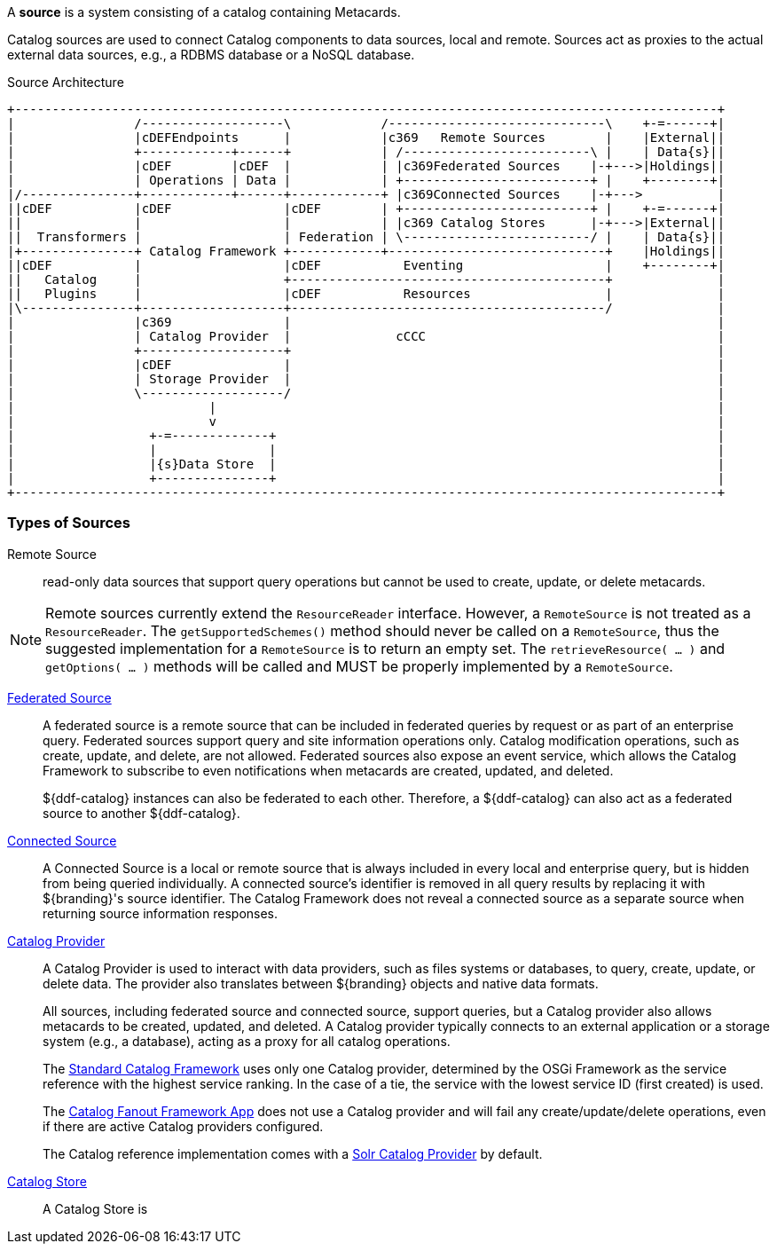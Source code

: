 
A *source* is a system consisting of a catalog containing Metacards.

Catalog sources are used to connect Catalog components to data sources, local and remote.
Sources act as proxies to the actual external data sources, e.g., a RDBMS database or a NoSQL database.

.Source Architecture
[ditaa, sources_architecture, png, ${image-width}]
....
+----------------------------------------------------------------------------------------------+
|                /-------------------\            /-----------------------------\    +-=------+|
|                |cDEFEndpoints      |            |c369   Remote Sources        |    |External||
|                +------------+------+            | /-------------------------\ |    | Data{s}||
|                |cDEF        |cDEF  |            | |c369Federated Sources    |-+--->|Holdings||
|                | Operations | Data |            | +-------------------------+ |    +--------+|
|/---------------+------------+------+------------+ |c369Connected Sources    |-+--->          |
||cDEF           |cDEF               |cDEF        | +-------------------------+ |    +-=------+|
||               |                   |            | |c369 Catalog Stores      |-+--->|External||
||  Transformers |                   | Federation | \-------------------------/ |    | Data{s}||
|+---------------+ Catalog Framework +------------+-----------------------------+    |Holdings||
||cDEF           |                   |cDEF           Eventing                   |    +--------+|
||   Catalog     |                   +------------------------------------------+              |
||   Plugins     |                   |cDEF           Resources                  |              |
|\---------------+-------------------+------------------------------------------/              |
|                |c369               |                                                         |
|                | Catalog Provider  |              cCCC                                       |
|                +-------------------+                                                         |
|                |cDEF               |                                                         |
|                | Storage Provider  |                                                         |
|                \-------------------/                                                         |
|                          |                                                                   |
|                          v                                                                   |
|                  +-=-------------+                                                           |
|                  |               |                                                           |
|                  |{s}Data Store  |                                                           |
|                  +---------------+                                                           |
+----------------------------------------------------------------------------------------------+
....


=== Types of Sources

Remote Source:: read-only data sources that support query operations but cannot be used to create, update, or delete metacards.

[NOTE]
====
Remote sources currently extend the `ResourceReader` interface.
However, a `RemoteSource` is not treated as a `ResourceReader`.
The `getSupportedSchemes()` method should never be called on a `RemoteSource`, thus the suggested implementation for a `RemoteSource` is to return an empty set.
The `retrieveResource( ... )` and `getOptions( ... )` methods will be called and MUST be properly implemented by a `RemoteSource`.
====

<<_included_federated_sources,Federated Source>>:: A federated source is a remote source that can be included in federated queries by request or as part of an enterprise query. Federated sources support query and site information operations only. Catalog modification operations, such as create, update, and delete, are not allowed.
Federated sources also expose an event service, which allows the Catalog Framework to subscribe to even notifications when metacards are created, updated, and deleted.
+
${ddf-catalog} instances can also be federated to each other.
Therefore, a ${ddf-catalog} can also act as a federated source to another ${ddf-catalog}.

<<_included_connected_sources,Connected Source>>:: A Connected Source is a local or remote source that is always included in every local and enterprise query, but is hidden from being queried individually. A connected source's identifier is removed in all query results by replacing it with ${branding}'s source identifier. The Catalog Framework does not reveal a connected source as a separate source when returning source information responses.

<<_included_catalog_providers,Catalog Provider>>:: A Catalog Provider is used to interact with data providers, such as files systems or databases, to query, create, update, or delete data. The provider also translates between ${branding} objects and native data formats.
+
All sources, including federated source and connected source, support queries, but a Catalog provider also allows metacards to be created, updated, and deleted. A Catalog provider typically connects to an external application or a storage system (e.g., a database), acting as a proxy for all catalog operations.
+
The <<_catalog_framework,Standard Catalog Framework>> uses only one Catalog provider, determined by the OSGi Framework as the service reference with the highest service ranking.
In the case of a tie, the service with the lowest service ID (first created) is used.
+
The <<_catalog_fanout_framework,Catalog Fanout Framework App>> does not use a Catalog provider and will fail any create/update/delete operations, even if there are active Catalog providers configured.
+
The Catalog reference implementation comes with a <<_solr_catalog_provider,Solr Catalog Provider>> by default.

<<_included_catalog_stores, Catalog Store>> :: A Catalog Store is



